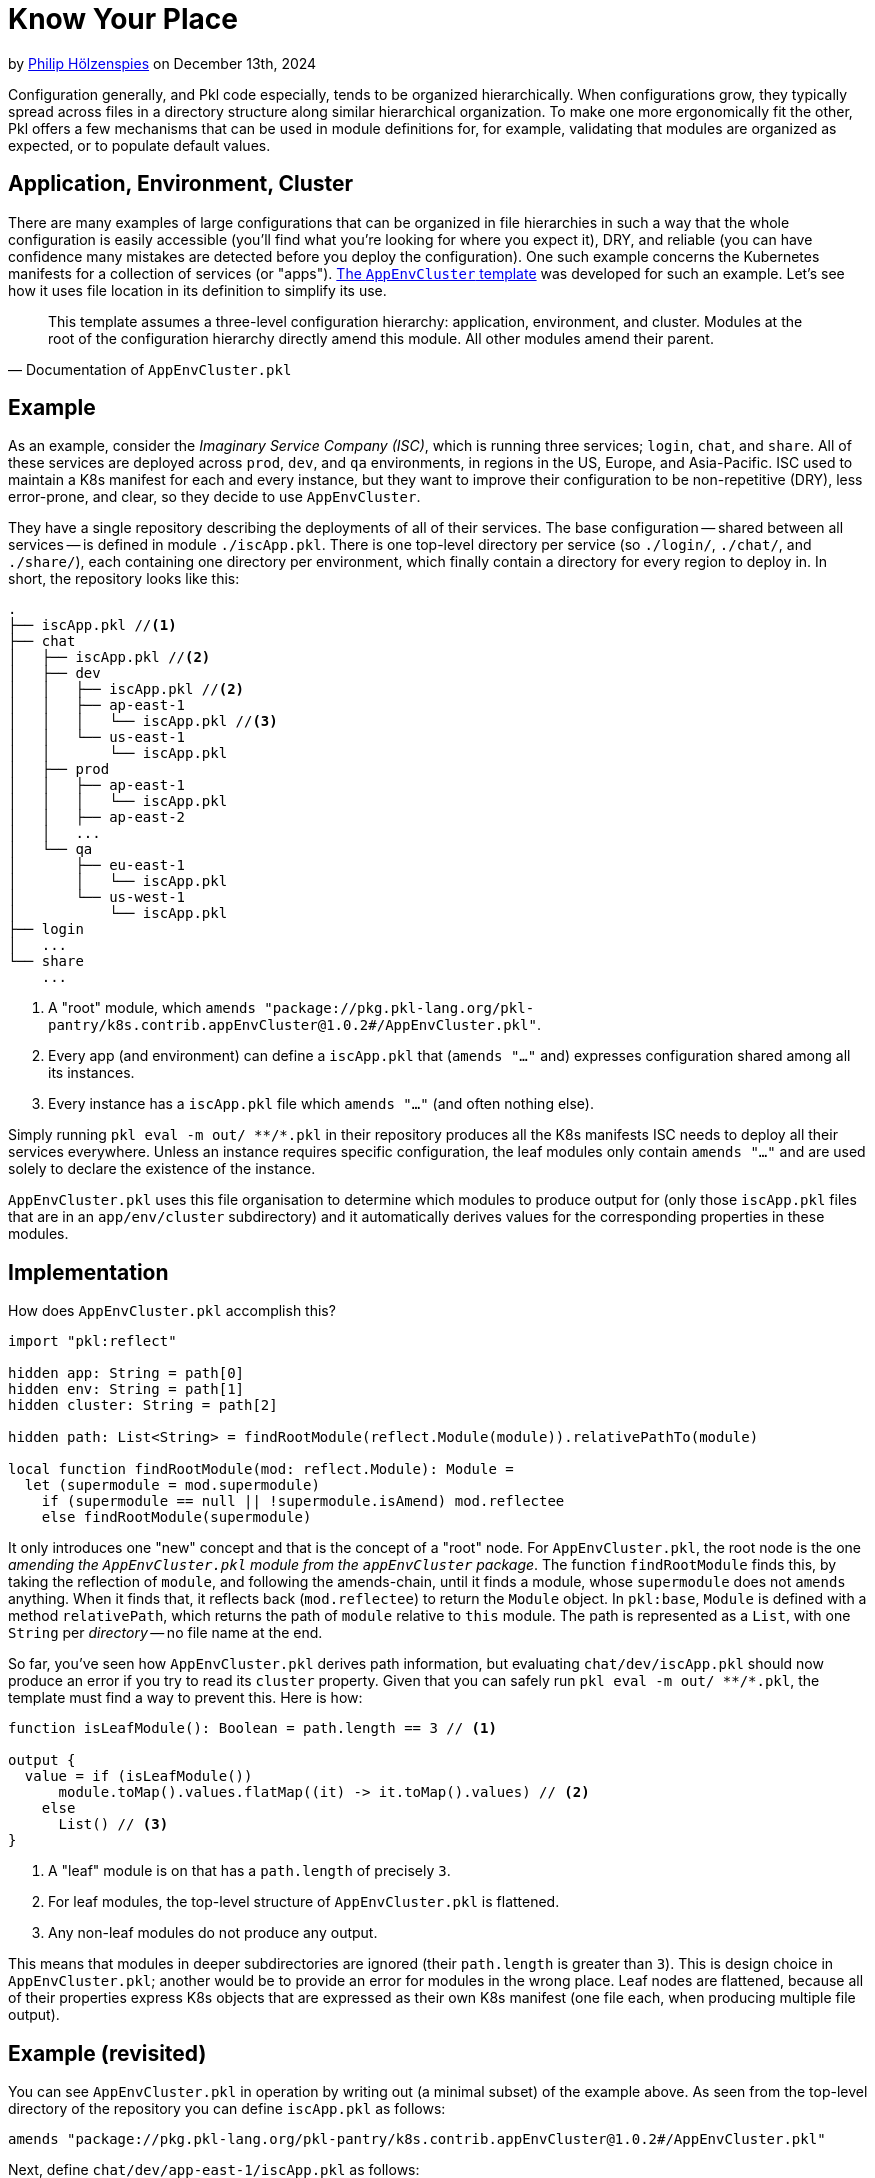 = Know Your Place

:use-link-attrs:
:uri-AppEnvCluster: https://pkl-lang.org/package-docs/pkg.pkl-lang.org/pkl-pantry/k8s.contrib.appEnvCluster/current/AppEnvCluster/index.html
:uri-ZeroSpace: https://github.com/zerospace-gg/gg-iolin

// tag::byline[]
++++
<div class="blog-byline">
++++
by link:https://github.com/holzensp[Philip Hölzenspies] on December 13th, 2024
++++
</div>
++++
// end::byline[]

// tag::excerpt[]
Configuration generally, and Pkl code especially, tends to be organized hierarchically.
When configurations grow, they typically spread across files in a directory structure along similar hierarchical organization.
To make one more ergonomically fit the other, Pkl offers a few mechanisms that can be used in module definitions for, for example, validating that modules are organized as expected, or to populate default values.
// end::excerpt[]

== Application, Environment, Cluster

There are many examples of large configurations that can be organized in file hierarchies in such a way that the whole configuration is easily accessible (you'll find what you're looking for where you expect it), DRY, and reliable (you can have confidence many mistakes are detected before you deploy the configuration).
One such example concerns the Kubernetes manifests for a collection of services (or "apps").
link:{uri-AppEnvCluster}[The `AppEnvCluster` template] was developed for such an example.
Let's see how it uses file location in its definition to simplify its use.

> This template assumes a three-level configuration hierarchy: application, environment, and cluster. Modules at the root of the configuration hierarchy directly amend this module. All other modules amend their parent.
-- Documentation of `AppEnvCluster.pkl`

== Example

As an example, consider the _Imaginary Service Company (ISC)_, which is running three services; `login`, `chat`, and `share`.
All of these services are deployed across `prod`, `dev`, and `qa` environments, in regions in the US, Europe, and Asia-Pacific.
ISC used to maintain a K8s manifest for each and every instance, but they want to improve their configuration to be non-repetitive (DRY), less error-prone, and clear, so they decide to use `AppEnvCluster`.

They have a single repository describing the deployments of all of their services.
The base configuration -- shared between all services -- is defined in module `./iscApp.pkl`.
There is one top-level directory per service (so `./login/`, `./chat/`, and `./share/`), each containing one directory per environment, which finally contain a directory for every region to deploy in.
In short, the repository looks like this:
[source]
----
.
├── iscApp.pkl //<1>
├── chat
│   ├── iscApp.pkl //<2>
│   ├── dev
│   │   ├── iscApp.pkl //<2>
│   │   ├── ap-east-1
│   │   │   └── iscApp.pkl //<3>
│   │   └── us-east-1
│   │       └── iscApp.pkl
│   ├── prod
│   │   ├── ap-east-1
│   │   │   └── iscApp.pkl
│   │   ├── ap-east-2
│   │   ...
│   └── qa
│       ├── eu-east-1
│       │   └── iscApp.pkl
│       └── us-west-1
│           └── iscApp.pkl
├── login
│   ...
└── share
    ...
----
<1> A "root" module, which `amends "package://pkg.pkl-lang.org/pkl-pantry/k8s.contrib.appEnvCluster@1.0.2#/AppEnvCluster.pkl"`.
<2> Every app (and environment) can define a `iscApp.pkl` that (`amends "..."` and) expresses configuration shared among all its instances.
<3> Every instance has a `iscApp.pkl` file which `amends "..."` (and often nothing else).

Simply running `pkl eval -m out/ \**/*.pkl` in their repository produces all the K8s manifests ISC needs to deploy all their services everywhere.
Unless an instance requires specific configuration, the leaf modules only contain `amends "..."` and are used solely to declare the existence of the instance.

`AppEnvCluster.pkl` uses this file organisation to determine which modules to produce output for (only those `iscApp.pkl` files that are in an `app/env/cluster` subdirectory) and it automatically derives values for the corresponding properties in these modules.



== Implementation

How does `AppEnvCluster.pkl` accomplish this?

[source,pkl]
----
import "pkl:reflect"

hidden app: String = path[0]
hidden env: String = path[1]
hidden cluster: String = path[2]

hidden path: List<String> = findRootModule(reflect.Module(module)).relativePathTo(module)

local function findRootModule(mod: reflect.Module): Module =
  let (supermodule = mod.supermodule)
    if (supermodule == null || !supermodule.isAmend) mod.reflectee
    else findRootModule(supermodule)
----

It only introduces one "new" concept and that is the concept of a "root" node.
For `AppEnvCluster.pkl`, the root node is the one _amending the `AppEnvCluster.pkl` module from the `appEnvCluster` package_.
The function `findRootModule` finds this, by taking the reflection of `module`, and following the amends-chain, until it finds a module, whose `supermodule` does not `amends` anything.
When it finds that, it reflects back (`mod.reflectee`) to return the `Module` object.
In `pkl:base`, `Module` is defined with a method `relativePath`, which returns the path of `module` relative to `this` module.
The path is represented as a `List`, with one `String` per _directory_ -- no file name at the end.

So far, you've seen how `AppEnvCluster.pkl` derives path information, but evaluating `chat/dev/iscApp.pkl` should now produce an error if you try to read its `cluster` property.
Given that you can safely run `pkl eval -m out/ \**/*.pkl`, the template must find a way to prevent this.
Here is how:

[source,pkl]
----
function isLeafModule(): Boolean = path.length == 3 // <1>

output {
  value = if (isLeafModule())
      module.toMap().values.flatMap((it) -> it.toMap().values) // <2>
    else
      List() // <3>
}
----
<1> A "leaf" module is on that has a `path.length` of precisely `3`.
<2> For leaf modules, the top-level structure of `AppEnvCluster.pkl` is flattened.
<3> Any non-leaf modules do not produce any output.

This means that modules in deeper subdirectories are ignored (their `path.length` is greater than `3`).
This is design choice in `AppEnvCluster.pkl`; another would be to provide an error for modules in the wrong place.
Leaf nodes are flattened, because all of their properties express K8s objects that are expressed as their own K8s manifest (one file each, when producing multiple file output).

== Example (revisited)

You can see `AppEnvCluster.pkl` in operation by writing out (a minimal subset) of the example above.
As seen from the top-level directory of the repository you can define `iscApp.pkl` as follows:

[source,pkl]
----
amends "package://pkg.pkl-lang.org/pkl-pantry/k8s.contrib.appEnvCluster@1.0.2#/AppEnvCluster.pkl"
----

Next, define `chat/dev/app-east-1/iscApp.pkl` as follows:

[source,pkl]
----
amends "..."

secrets {
  ["hush"] {
    stringData {
      ["application"] = module.app
      ["environment"] = module.env
      ["cluster"] = module.cluster
    }
  }
}
----

When you run `pkl eval \*/*/*/iscApp.pkl`, you now see that `AppEnvCluster.pkl` resolved `app`, `env`, and `cluster` as expected:

[source,yaml]
----
apiVersion: v1
kind: Secret
metadata:
  name: hush
stringData:
  application: chat
  environment: dev
  cluster: app-east-1
----
